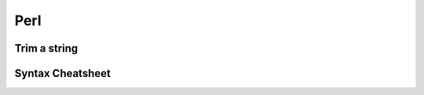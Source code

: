 ====
Perl
====


Trim a string
==============================

Syntax Cheatsheet
==============================
.. code-block:: perl
 #!/usr/local/bin/perl -wT
 use strict
 
 $scalar = 0;
 @array = [1,2,3];
 
 if (expr) block elsif (expr) block else block;
 
 sub hw {
   print "Hello World"
 }
 
 hw();
